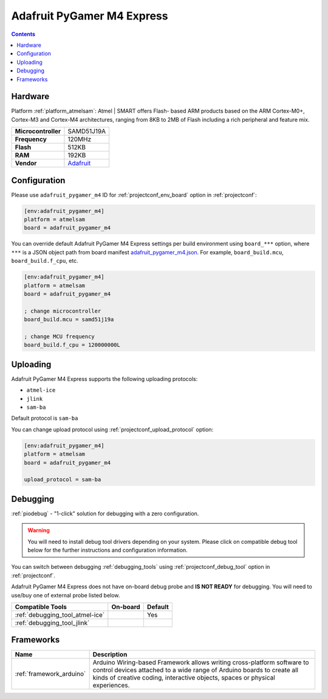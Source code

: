 ..  Copyright (c) 2014-present PlatformIO <contact@platformio.org>
    Licensed under the Apache License, Version 2.0 (the "License");
    you may not use this file except in compliance with the License.
    You may obtain a copy of the License at
       http://www.apache.org/licenses/LICENSE-2.0
    Unless required by applicable law or agreed to in writing, software
    distributed under the License is distributed on an "AS IS" BASIS,
    WITHOUT WARRANTIES OR CONDITIONS OF ANY KIND, either express or implied.
    See the License for the specific language governing permissions and
    limitations under the License.

.. _board_atmelsam_adafruit_pygamer_m4:

Adafruit PyGamer M4 Express
===========================

.. contents::

Hardware
--------

Platform :ref:`platform_atmelsam`: Atmel | SMART offers Flash- based ARM products based on the ARM Cortex-M0+, Cortex-M3 and Cortex-M4 architectures, ranging from 8KB to 2MB of Flash including a rich peripheral and feature mix.

.. list-table::

  * - **Microcontroller**
    - SAMD51J19A
  * - **Frequency**
    - 120MHz
  * - **Flash**
    - 512KB
  * - **RAM**
    - 192KB
  * - **Vendor**
    - `Adafruit <https://www.adafruit.com/product/4000?utm_source=platformio.org&utm_medium=docs>`__


Configuration
-------------

Please use ``adafruit_pygamer_m4`` ID for :ref:`projectconf_env_board` option in :ref:`projectconf`:

.. code-block:: ini

  [env:adafruit_pygamer_m4]
  platform = atmelsam
  board = adafruit_pygamer_m4

You can override default Adafruit PyGamer M4 Express settings per build environment using
``board_***`` option, where ``***`` is a JSON object path from
board manifest `adafruit_pygamer_m4.json <https://github.com/platformio/platform-atmelsam/blob/master/boards/adafruit_pygamer_m4.json>`_. For example,
``board_build.mcu``, ``board_build.f_cpu``, etc.

.. code-block:: ini

  [env:adafruit_pygamer_m4]
  platform = atmelsam
  board = adafruit_pygamer_m4

  ; change microcontroller
  board_build.mcu = samd51j19a

  ; change MCU frequency
  board_build.f_cpu = 120000000L


Uploading
---------
Adafruit PyGamer M4 Express supports the following uploading protocols:

* ``atmel-ice``
* ``jlink``
* ``sam-ba``

Default protocol is ``sam-ba``

You can change upload protocol using :ref:`projectconf_upload_protocol` option:

.. code-block:: ini

  [env:adafruit_pygamer_m4]
  platform = atmelsam
  board = adafruit_pygamer_m4

  upload_protocol = sam-ba

Debugging
---------

:ref:`piodebug` - "1-click" solution for debugging with a zero configuration.

.. warning::
    You will need to install debug tool drivers depending on your system.
    Please click on compatible debug tool below for the further
    instructions and configuration information.

You can switch between debugging :ref:`debugging_tools` using
:ref:`projectconf_debug_tool` option in :ref:`projectconf`.

Adafruit PyGamer M4 Express does not have on-board debug probe and **IS NOT READY** for debugging. You will need to use/buy one of external probe listed below.

.. list-table::
  :header-rows:  1

  * - Compatible Tools
    - On-board
    - Default
  * - :ref:`debugging_tool_atmel-ice`
    - 
    - Yes
  * - :ref:`debugging_tool_jlink`
    - 
    - 

Frameworks
----------
.. list-table::
    :header-rows:  1

    * - Name
      - Description

    * - :ref:`framework_arduino`
      - Arduino Wiring-based Framework allows writing cross-platform software to control devices attached to a wide range of Arduino boards to create all kinds of creative coding, interactive objects, spaces or physical experiences.